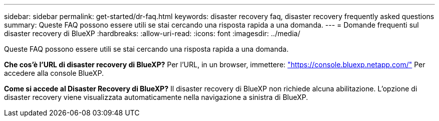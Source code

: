 ---
sidebar: sidebar 
permalink: get-started/dr-faq.html 
keywords: disaster recovery faq, disaster recovery frequently asked questions 
summary: Queste FAQ possono essere utili se stai cercando una risposta rapida a una domanda. 
---
= Domande frequenti sul disaster recovery di BlueXP
:hardbreaks:
:allow-uri-read: 
:icons: font
:imagesdir: ../media/


[role="lead"]
Queste FAQ possono essere utili se stai cercando una risposta rapida a una domanda.

*Che cos'è l'URL di disaster recovery di BlueXP?*
Per l'URL, in un browser, immettere: https://console.bluexp.netapp.com/["https://console.bluexp.netapp.com/"^] Per accedere alla console BlueXP.

*Come si accede al Disaster Recovery di BlueXP?*
Il disaster recovery di BlueXP non richiede alcuna abilitazione. L'opzione di disaster recovery viene visualizzata automaticamente nella navigazione a sinistra di BlueXP.
